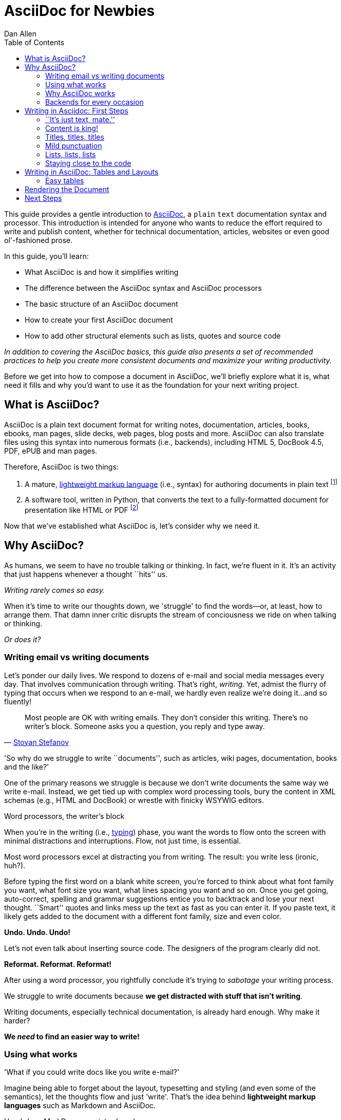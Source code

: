 = AsciiDoc for Newbies
Dan Allen
:max-width: 650px
ifdef::asciidoctor[]
:stylesheet: asciidoctor.css
endif::asciidoctor[]
:toc:

++++
<style>
.prewrap pre {
  white-space: pre-wrap;
}
.wrap pre {
  white-space: normal;
}
.mono {
  font-family: monospace;
}
.red {
  color: red;
}
.green {
  color: green;
}
.blue {
  color: blue;
}
.orange {
  color: orange;
}
.purple {
  color: purple;
}
</style>
++++

This guide provides a gentle introduction to http://asciidoc.org[AsciiDoc], a [mono]#plain# [mono]#text# documentation syntax and processor.
This introduction is intended for anyone who wants to reduce the effort required to write and publish content, whether for technical documentation, articles, websites or even good ol'-fashioned prose.

In this guide, you'll learn:

* What AsciiDoc is and how it simplifies writing
* The difference between the AsciiDoc syntax and AsciiDoc processors
* The basic structure of an AsciiDoc document
* How to create your first AsciiDoc document
* How to add other structural elements such as lists, quotes and source code

_In addition to covering the AsciiDoc basics, this guide also presents a set of recommended practices (((conventions?))) to help you create more consistent documents and maximize your writing productivity._

Before we get into how to compose a document in AsciiDoc, we'll briefly explore what it is, what need it fills and why you'd want to use it as the foundation for your next writing project.

== What is AsciiDoc?

AsciiDoc is a plain text document format for writing notes, documentation, articles, books, ebooks, man pages, slide decks, web pages, blog posts and more.
AsciiDoc can also translate files using this syntax into numerous formats (i.e., backends), including HTML 5, DocBook 4.5, PDF, ePUB and man pages.

Therefore, AsciiDoc is two things:

. A mature, http://en.wikipedia.org/wiki/Lightweight_markup_language[lightweight markup language] (i.e., syntax) for authoring documents in plain text footnote:[AsciiDoc is over 10 years old. It was introduced in 2002.]
. A software tool, written in Python, that converts the text to a fully-formatted document for presentation like HTML or PDF footnote:[There's a modern implementation of AsciiDoc written in Ruby, named http://asciidoctor.org[Asciidoctor].]

Now that we've established what AsciiDoc is, let's consider why we need it.

== Why AsciiDoc?

As humans, we seem to have no trouble talking or thinking.
In fact, we're fluent in it.
It's an activity that just happens whenever a thought ``hits'' us.

_Writing rarely comes so easy._

When it's time to write our thoughts down, we 'struggle' to find the words--or, at least, how to arrange them.
That damn inner critic disrupts the stream of conciousness we ride on when talking or thinking.

_Or does it?_

=== Writing email vs writing documents

Let's ponder our daily lives.
We respond to dozens of e-mail and social media messages every day.
That involves communication through writing.
That's right, _writing_.
Yet, admist the flurry of typing that occurs when we respond to an e-mail, we hardly even realize we're doing it...and so fluently!

[quote, 'http://blog.stoyanstefanov.com/asciidoc[Stoyan Stefanov]']
Most people are OK with writing emails.
They don't consider this writing.
There's no writer's block.
Someone asks you a question, you reply and type away.

'So why do we struggle to write ``documents'', such as articles, wiki pages, documentation, books and the like?'

//While other challenges certainly exist,
One of the primary reasons we struggle is because we don't write documents the same way we write e-mail.
Instead, we get tied up with complex word processing tools, bury the content in XML schemas (e.g., HTML and DocBook) or wrestle with finicky WSYWIG editors.

.Word processors, the writer's block
****
When you're in the writing (i.e., http://blog.stoyanstefanov.com/writing-vs-typing/[typing]) phase, you want the words to flow onto the screen with minimal distractions and interruptions.
Flow, not just time, is essential.

Most word processors excel at distracting you from writing.
The result: you write less (ironic, huh?).

Before typing the first word on a blank white screen, you're forced to think about what font family you want, what font size you want, what lines spacing you want and so on.
Once you get going, auto-correct, spelling and grammar suggestions entice you to backtrack and lose your next thought.
``Smart'' quotes and links mess up the text as fast as you can enter it.
If you paste text, it likely gets added to the document with a different font family, size and even color.

*Undo. Undo. Undo!*

Let's not even talk about inserting source code. The designers of the program clearly did not.

*Reformat. Reformat. Reformat!*

After using a word processor, you rightfully conclude it's trying to _sabotage_ your writing process.
****

We struggle to write documents because *we get distracted with stuff that isn't writing*.

Writing documents, especially technical documentation, is already hard enough.
Why make it harder?
//We don't want to use tools that make it even harder.
//or? more difficult.

*We _need_ to find an easier way to write!*

=== Using what works

'What if you could write docs like you write e-mail?'

Imagine being able to forget about the layout, typesetting and styling (and even some of the semantics), let the thoughts flow and just 'write'.
That's the idea behind *lightweight markup languages* such as Markdown and AsciiDoc.

Here's how MarkDown was introduced:

[quote, John Gruber, Creator of Markdown]
____
The overriding design goal for Markdown's formatting syntax is to make it as readable as possible.

A Markdown-formatted document should be publishable as-is, as plain text, without looking like it's been marked up with tags or formatting instructions.

The single biggest source of inspiration for Markdown's syntax is the format of plain text email.
____

Here's how AsciiDoc was introduced:

[quote, Stuart Rackham, Creator of AsciiDoc]
____
You write an AsciiDoc document the same way you would write a normal text document.
There are no markup tags or weird format notations.
AsciiDoc files are designed to be viewed, edited and printed directly or translated to other presentation formats.
____

These languages are designed to enable humans to write documents, and for other humans to be able to read them, *_as is_*, in _raw_ form.

=== Why AsciiDoc works

////
- It's readable
- It's comprehensive
- It's extensible
- It produces beautiful output (in HTML, DocBook, PDF, ePub and more)
easy-to-read, easy-to-write
let you focus on expressing your ideas
very close to the simplest thing that could possibly work
A user unfamiliar with AsciiDoc can figure out the semantics by looking
"based on time-tested plain text conventions from the last 40 years of computing."
"simple, intuitive and as such is easily proofed and edited."
designed for people, not computers
"Writing with MultiMarkdown allows you to separate the content and structure of your document from the formatting. You focus on the actual writing, without having to worry about making the styles of your chapter headers match, or ensuring the proper spacing between paragraphs. And with a little forethought, a single plain text document can easily be converted into multiple output formats without having to rewrite the entire thing or format it by hand."
////

AsciiDoc, in particular, is all about writing with ease.
AsciiDoc is easy to write and its easy to read (in raw form).
After all, it's plain text, just like that familiar e-mail.

It also happens to recognize time-tested, plain text conventions for marking up or structuring the text when you sense it's needed.
In other words, the syntax is probably close to what you've been using in your e-mails.
A user unfamiliar with AsciiDoc can figure out the structure and semantics (i.e., what you meant) just by looking.
Best of all, it only requires a text editor to read or write it.

...

=== Backends for every occasion

...

We'll now delve into the AsciiDoc syntax.
Hopefully you'll agree that it just makes sense.

== Writing in Asciidoc: First Steps

By the end of this section, you'll have composed your first document in AsciiDoc--hopefully looking back in amazement about how natural it felt.

Our story begins in your favorite text editor...

=== ``It's just text, mate.''

Since the AsciiDoc syntax is just [mono]#plain# [mono]#text#, you can write an AsciiDoc document using _any_ text editor.
You don't need those complex word processing programs like Microsoft Word, OpenOffice Writer or Google Docs.
In fact, you _shouldn't_ use these programs because they add cruft to the document that you can't see and wrecks havoc on your document.

TIP: While it's true any text editor will do, I recommend selecting an editor that supports syntax highlighting for AsciiDoc.
The *[red]##c##[green]##o##[purple]##l##[orange]##o##[blue]##r##* added by syntax highlighting adds contrast to the text, which makes it easier to read.
The highlighting also gives you hints when you've entered proper syntax for an inline or block element.

The most popular application for editing plain text on MacOSX is *TextMate*.
A similar choice on Linux is *GEdit*.
On Windows, you should stay away from Notepad and Wordpad because the plain text they produce is not cross-platform friendly.
Opt instead for a competent text editor like *Notepad+*.
If you're a programmer (or a write with an inner geek), you'll likely prefer *VIM* or *Emacs*, available across platforms.
All of these editors support syntax highlighting for AsciiDoc.

TIP: You don't need any special tooling to write in AsciiDoc.
However, if you really want to see the final HTML output while you are writing, refer to the link:editing-with-live-preview.html[Editing with Live Preview] tutorial to learn how to set up that environment.

Open up your favorite text editor and let's start writing some AsciiDoc!

=== Content is king!

All that is required to create a valid AsciiDoc document is one or more paragraphs:

[role="prewrap"]
....
In AsciiDoc, the main structural element is the paragraph.
A paragraph consists of adjacent lines of text.

When you need a new paragraph, just hit the Enter key twice and keep on typing.
....

*In other words, you write AsciiDoc like you're writing an e-mail.*

.Wrapping lines of text
****
[role="prewrap"]
....
Adjacent lines like these are combined to form a single paragraph.
That means you can wrap paragraph text
or put each sentence on a separate line
and the line breaks won't appear in the output.
....

Here's how the previous lines look when rendered:


[role="wrap"]
....
Adjacent lines like these are combined to form a single paragraph.
That means you can wrap paragraph text
or put each sentence on a separate line
and the line breaks won't appear in the output.
....

If you want line breaks in a paragraph to be preserved, add the following attribute entry to the header of your document (below the title, author and revision lines).

 :hardbreaks:

This setting applies to the whole document.
****

=== Titles, titles, titles

AsciiDoc supports three types of titles:

* Document title
* Section title
* Block title

This section will cover each type and explain how and when to use them.

==== The document title and header

Just as every e-mail has a subject, every document (typically) has a title.
As you'd expect, the title goes at the top of the document. Keep in mind this is an _optional_ part of an AsciiDoc document.

To create a document title, begin the first line of the document with one equal sign followed by at least one space (++= ++) and then the title text. This syntax is the simplest (and thus recommended) way to declare a document title.

Here's an example of a document with a title and an abbreviated paragraph:

----
= Lightweight Markup Languages

According to Wikipedia...
----

Notice the blank line between the title line and the first line of content.
This blank line separates the document header from the document body (in this case a preamble paragraph).
The document header stores the document title, document metadata and document-wide settings.
(If the title line not offset by a blank line, it gets interpreted as a section title, which we'll discuss later).

The document now has a title, but who's the author?
Good question.
Just as every e-mail has a sender, every document must have an author.
Let's see how to add that information to the header.

There are two optional lines of text you can add immediately below the document title for defining common document attributes:

Line 1:: Author name and (optional) email address
Line 2:: Date and revision

Let's add those lines to our document:

----
= Lightweight Markup Languages
Doc Writer <doc.writer@asciidoc.org>
2012-01-01

According to Wikipedia...
----

The header now consists of a title, an author and a date.
This information will be formatted appropriately when the document is rendered.

*That's all there is to it.
You're now writing in AsciiDoc!*

NOTE: The header, including the document title, is _not required_.
If absent, the AsciiDoc processor will happy render whatever content is present.
The header is only used when rendering a full document.
It's excluded from the output of an embedded document.

For short documents, a document title may be sufficient.
As your document gets longer, you'll want to organize the content into sections.
That's accomplished using section titles.

==== Section titles

Sections are used to partition the document into a content hierarchy.
In AsciiDoc, sections are created using section titles.

A section title uses the same syntax as a document title, except the line may begin with up to five equal signs instead than just one.
The number of equal signs represents the nesting level (using a 0-based index).

Here are all the section levels permitted in an AsciiDoc document, show below the document title:

----
= Document Title (Level 0)

== Level 1 Section

=== Level 2 Section

==== Level 3 Section

===== Level 4 Section

== Another Level 1 Section
----

NOTE: When the document is rendered as HTML 5 (using the built-in html5 backend), each section title becomes a heading element where the heading level matches the number of equal signs. For example, a level 1 section maps to an +<h2>+ element.

Section levels cannot be choosen arbitrarily. There are two rules you must follow:

. A document can only have a level 0 section (other than the document title) if the +doctype+ is set to +book+ (the default is article)
. Section levels cannot be skipped when nesting sections

For example, the following document is illegal:

----
= Document Title

== First Section

==== Nested Section

= Illegal Level 0 Section
----

Any text the proceeds the first section becomes the preamble of the document:

----
= Document Title

preamble

another preamble paragraph

== First Section
----

Once the first section is reached, content gets associated with the section that proceeds it:

----
== First Section

Content of first section

=== Nested Section

Content of nested section

== Section Section

Content of section section
----

==== Block titles

...

=== Mild punctuation

...

=== Lists, lists, lists

=== Staying close to the code

[quote, 'http://blog.stoyanstefanov.com/asciidoc[Stoyan Stefanov]']
____
The best software for writing a computer book is simply your favorite code editor...as close to [the] source code as possible.

Removing friction out of typing is an enormous help.
[S]omething like AsciiDoc or Markdown makes the process so much easier.
____

== Writing in AsciiDoc: Tables and Layouts

=== Easy tables

.Software
[options="header"]
|===
|Name |Type

|Firefox
|Web Browser

|Ruby
|Programming Language

|TorqueBox
|Application Server
|===

== Rendering the Document

...

== Next Steps

...
